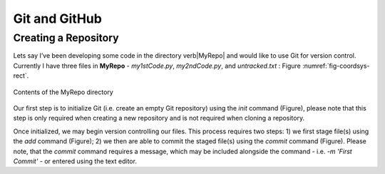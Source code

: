 Git and GitHub
==============

Creating a Repository
---------------------

Lets say I’ve been developing some code in the directory \verb|MyRepo| and would like to use Git for version control. Currently I have three files in **MyRepo** - *my1stCode.py*, *my2ndCode.py*, and *untracked.txt* : Figure :numref:`fig-coordsys-rect`.

.. _fig-coordsys-rect:

.. figure:: Git/Section1/MyRepo.png
    :scale: 50 %
    :align: center
    :figclass: align-center
     
    Contents of the MyRepo directory

Our first step is to initialize Git (i.e. create an empty Git repository) using the *init* command (Figure), please note that this step is only required when creating a new repository and is not required when cloning a repository. 

.. image:: Git/Section1/UnixInit.png
   :scale: 50 %
   :align: center
   :caption: Initializing Git

Once initialized, we may begin version controlling our files. This process requires two steps: 1) we first stage file(s) using the *add* command (Figure); 2) we then are able to commit the staged file(s) using the *commit* command (Figure). Please note, that the *commit* command requires a message, which may be included alongside the command - i.e. *-m 'First Commit'* - or entered using the text editor.

.. image:: Git/Section1/UnixAdd.png
   :scale: 50 %
   :align: center
   :caption: Staging Files

.. image:: Git/Section1/Unix1stCommit.png
   :scale: 50 %
   :align: center
   :caption: Commiting Files